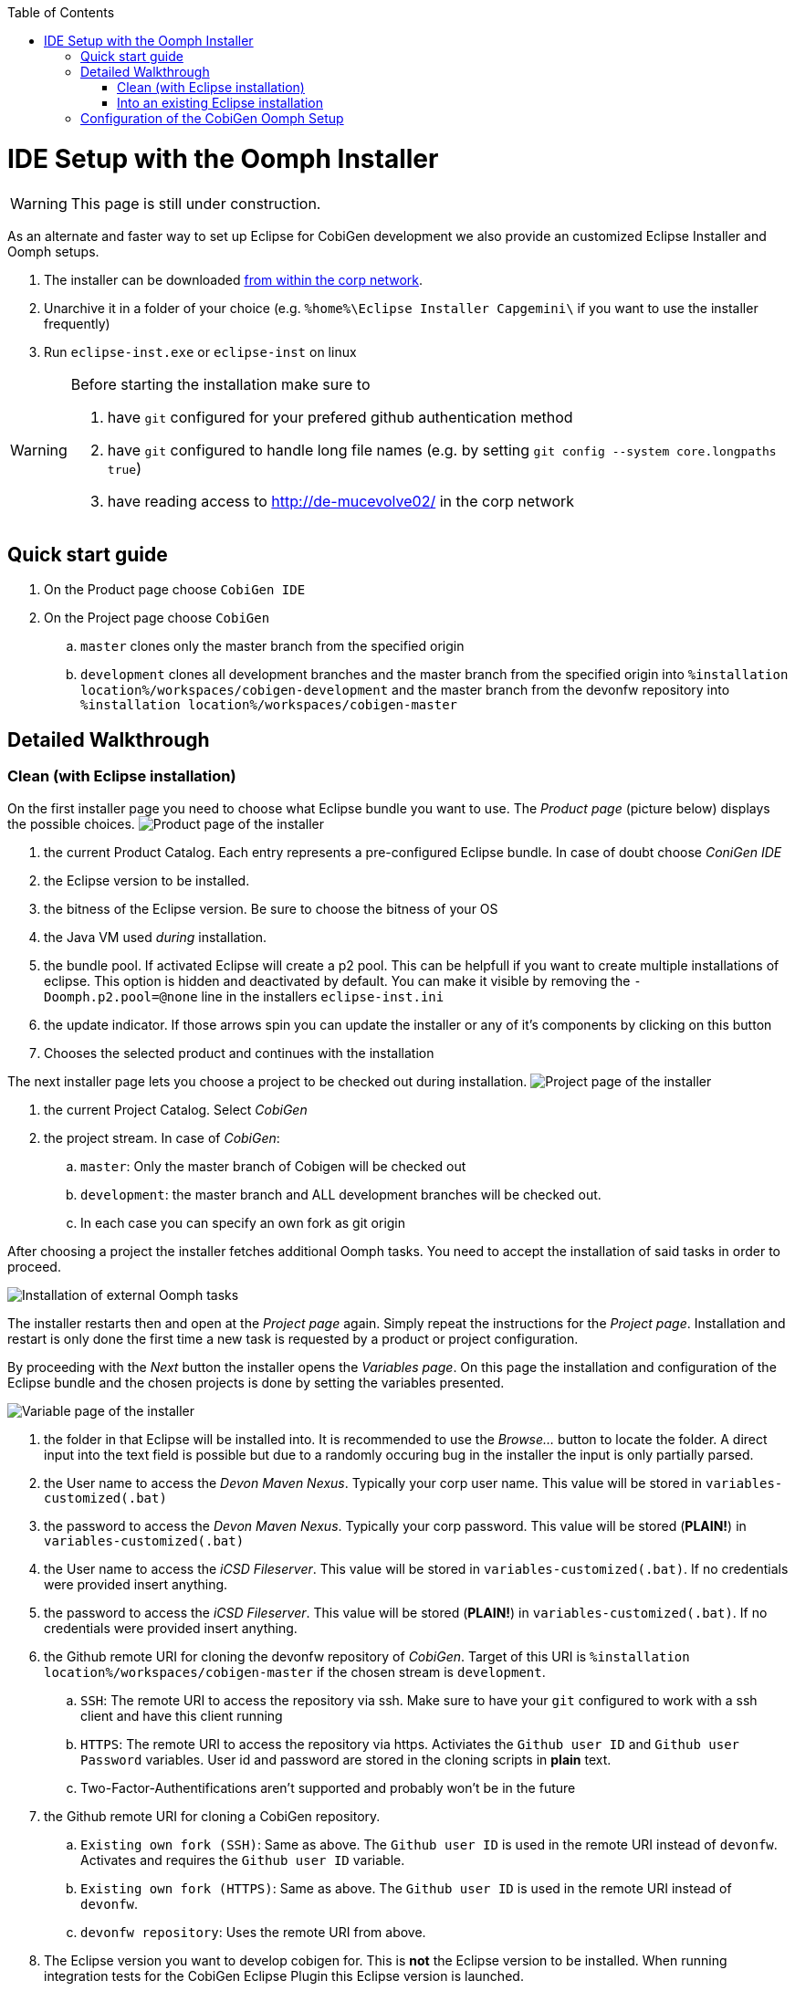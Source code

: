 :toc:
toc::[]

= IDE Setup with the Oomph Installer


[WARNING]
===============================
This page is still under construction.
===============================


As an alternate and faster way to set up Eclipse for CobiGen development we also provide an customized Eclipse Installer and Oomph setups.

. The installer can be downloaded http://de-mucevolve02/files/oomph/installer/releases/[from within the corp network].
. Unarchive it in a folder of your choice (e.g. `%home%\Eclipse Installer Capgemini\` if you want to use the installer frequently)
. Run `eclipse-inst.exe` or `eclipse-inst` on linux

[WARNING]
===============================
Before starting the installation make sure to

. have `git` configured for your prefered github authentication method
. have `git` configured to handle long file names (e.g. by setting `git config --system core.longpaths true`)
. have reading access to http://de-mucevolve02/ in the corp network
===============================

== Quick start guide
. On the Product page choose `CobiGen IDE`
. On the Project page choose `CobiGen`
.. `master` clones only the master branch from the specified origin
.. `development` clones all development branches and the master branch from the specified origin into `%installation location%/workspaces/cobigen-development` and the master branch from the devonfw repository into `%installation location%/workspaces/cobigen-master`

== Detailed Walkthrough

=== Clean (with Eclipse installation)

On the first installer page you need to choose what Eclipse bundle you want to use. The _Product page_ (picture below) displays the possible choices.
image:images/howtos/ide-setup-oomph/01_installer.png[Product page of the installer]

. the current Product Catalog. Each entry represents a pre-configured Eclipse bundle. In case of doubt choose _ConiGen IDE_
. the Eclipse version to be installed.
. the bitness of the Eclipse version. Be sure to choose the bitness of your OS
. the Java VM used _during_ installation.
. the bundle pool. If activated Eclipse will create a p2 pool. This can be helpfull if you want to create multiple installations of eclipse. This option is hidden and deactivated by default. You can make it visible by removing the `-Doomph.p2.pool=@none` line in the installers `eclipse-inst.ini`
. the update indicator. If those arrows spin you can update the installer or any of it's components by clicking on this button
. Chooses the selected product and continues with the installation

The next installer page lets you choose a project to be checked out during installation.
image:images/howtos/ide-setup-oomph/02_installer.png[Project page of the installer]

. the current Project Catalog. Select _CobiGen_
. the project stream. In case of _CobiGen_:
.. `master`: Only the master branch of Cobigen will be checked out
.. `development`: the master branch and ALL development branches will be checked out.
.. In each case you can specify an own fork as git origin

After choosing a project the installer fetches additional Oomph tasks. You need to accept the installation of said tasks in order to proceed.

image:images/howtos/ide-setup-oomph/03_installer.png[Installation of external Oomph tasks]

The installer restarts then and open at the _Project page_ again. Simply repeat the instructions for the _Project page_. Installation and restart is only done the first time a new task is requested by a product or project configuration.

By proceeding with the _Next_ button the installer opens the _Variables page_. On this page the installation and configuration of the Eclipse bundle and the chosen projects is done by setting the variables presented.

image:images/howtos/ide-setup-oomph/04_installer.png[Variable page of the installer]

. the folder in that Eclipse will be installed into. It is recommended to use the _Browse..._ button to locate the folder. A direct input into the text field is possible but due to a randomly occuring bug in the installer the input is only partially parsed.
. the User name to access the _Devon Maven Nexus_. Typically your corp user name. This value will be stored in `variables-customized(.bat)`
. the password to access the _Devon Maven Nexus_. Typically your corp password. This value will be stored (*PLAIN!*) in `variables-customized(.bat)`
. the User name to access the _iCSD Fileserver_. This value will be stored in `variables-customized(.bat)`. If no credentials were provided insert anything.
. the password to access the _iCSD Fileserver_. This value will be stored (*PLAIN!*) in `variables-customized(.bat)`. If no credentials were provided insert anything.
. the Github remote URI for cloning the devonfw repository of _CobiGen_. Target of this URI is `%installation location%/workspaces/cobigen-master` if the chosen stream is `development`.
.. `SSH`: The remote URI to access the repository via ssh. Make sure to have your `git` configured to work with a ssh client and have this client running
.. `HTTPS`: The remote URI to access the repository via https. Activiates the `Github user ID` and `Github user Password` variables. User id and password are stored in the cloning scripts in *plain* text.
.. Two-Factor-Authentifications aren't supported and probably won't be in the future
. the Github remote URI for cloning a CobiGen repository.
.. `Existing own fork (SSH)`: Same as above. The `Github user ID` is used in the remote URI instead of `devonfw`. Activates and requires the `Github user ID` variable.
.. `Existing own fork (HTTPS)`: Same as above. The `Github user ID` is used in the remote URI instead of `devonfw`.
.. `devonfw repository`: Uses the remote URI from above.
. The Eclipse version you want to develop cobigen for. This is *not* the Eclipse version to be installed. When running integration tests for the CobiGen Eclipse Plugin this Eclipse version is launched.
. Your Github user id.
. Your Github user password. Be aware that this is stored in plain text! Moreover, if you use special characters as for example ! or % in your password, you need to escape them in the batch file. See http://www.robvanderwoude.com/escapechars.php for further information.
. Reveals all variables that can be setted. Activated by default. If not activated preset variables and variables with default values are hidden.

The _Next_ button can only be used if *all* variables are set. Proceeding the installer opens the _Confirmation page_. All tasks needed for installation are shown here with all variables resolved. Only the tasks needed for the installation are activated. Tasks like _Project import_ are triggered at first startup of Eclipse.

image:images/howtos/ide-setup-oomph/05_installer.png[Confirmation page]

The _Finish_ button triggers the installation process. Once started the installation proceeds automatically.

image:images/howtos/ide-setup-oomph/06_installer.png[Progress page]

. indiciates the task that is currently executed
. the task output. Provides progress and debugging information
. if activated the installer exits after successfull installation
. stops the installation

=== Into an existing Eclipse installation

The following instructions only hold for OASP4J-like Eclipse installations. Furthermore you need to install `Oomph Setup` from the http://download.eclipse.org/oomph/updates/milestone/latest[Oomph Update site]. When _Oomph_ is installed activate the Oomph tool bar via the _Show tool bar contributions_ check box.

image:images/howtos/ide-setup-oomph/07_preferences.png[Oomph preferences page]

The tool bar looks like this: image:images/howtos/ide-setup-oomph/08_tool-bar.png[Oomph tool bar]

== Configuration of the CobiGen Oomph Setup

